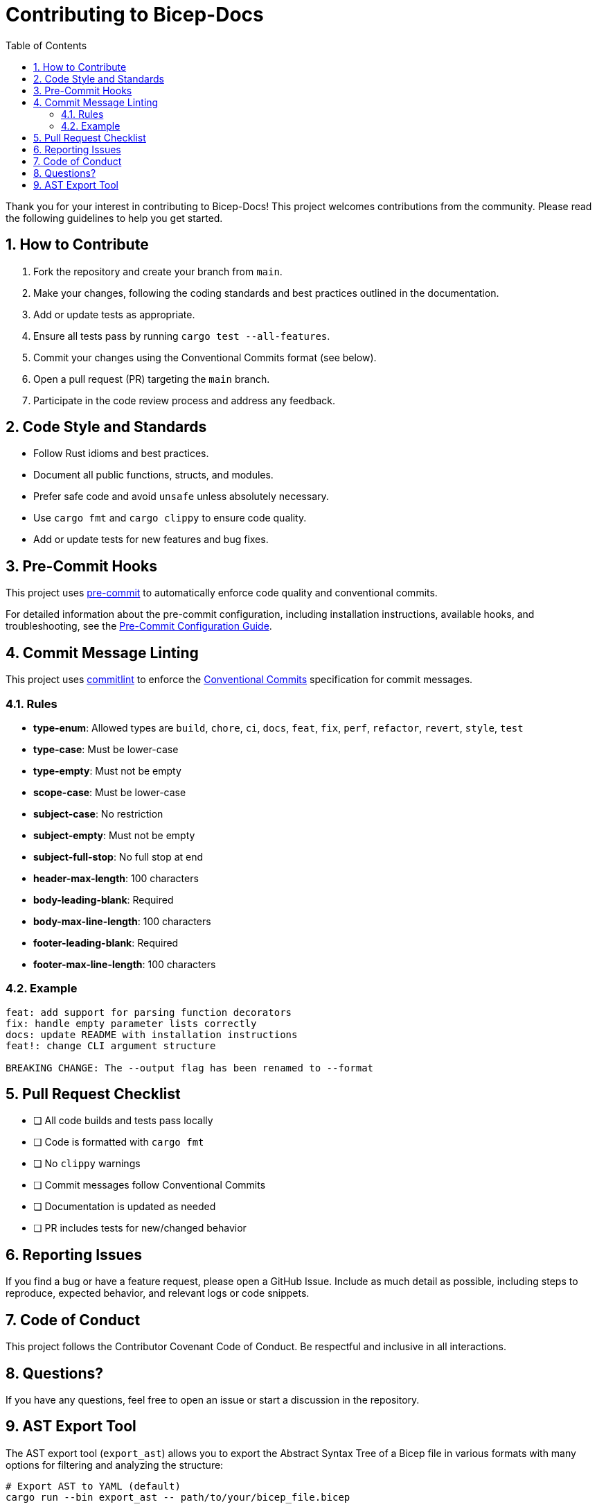 = Contributing to Bicep-Docs
:toc:
:sectnums:

Thank you for your interest in contributing to Bicep-Docs! This project welcomes contributions from the community. Please read the following guidelines to help you get started.

== How to Contribute

. Fork the repository and create your branch from `main`.
. Make your changes, following the coding standards and best practices outlined in the documentation.
. Add or update tests as appropriate.
. Ensure all tests pass by running `cargo test --all-features`.
. Commit your changes using the Conventional Commits format (see below).
. Open a pull request (PR) targeting the `main` branch.
. Participate in the code review process and address any feedback.

== Code Style and Standards

* Follow Rust idioms and best practices.
* Document all public functions, structs, and modules.
* Prefer safe code and avoid `unsafe` unless absolutely necessary.
* Use `cargo fmt` and `cargo clippy` to ensure code quality.
* Add or update tests for new features and bug fixes.

== Pre-Commit Hooks

This project uses https://pre-commit.com/[pre-commit] to automatically enforce code quality and conventional commits. 

For detailed information about the pre-commit configuration, including installation instructions, available hooks, and troubleshooting, see the link:docs/PRE_COMMIT.adoc[Pre-Commit Configuration Guide].

== Commit Message Linting

This project uses https://commitlint.js.org/[commitlint] to enforce the https://www.conventionalcommits.org/[Conventional Commits] specification for commit messages.

=== Rules

- *type-enum*: Allowed types are `build`, `chore`, `ci`, `docs`, `feat`, `fix`, `perf`, `refactor`, `revert`, `style`, `test`
- *type-case*: Must be lower-case
- *type-empty*: Must not be empty
- *scope-case*: Must be lower-case
- *subject-case*: No restriction
- *subject-empty*: Must not be empty
- *subject-full-stop*: No full stop at end
- *header-max-length*: 100 characters
- *body-leading-blank*: Required
- *body-max-line-length*: 100 characters
- *footer-leading-blank*: Required
- *footer-max-line-length*: 100 characters

=== Example

[source]
----
feat: add support for parsing function decorators
fix: handle empty parameter lists correctly
docs: update README with installation instructions
feat!: change CLI argument structure

BREAKING CHANGE: The --output flag has been renamed to --format
----

== Pull Request Checklist

* [ ] All code builds and tests pass locally
* [ ] Code is formatted with `cargo fmt`
* [ ] No `clippy` warnings
* [ ] Commit messages follow Conventional Commits
* [ ] Documentation is updated as needed
* [ ] PR includes tests for new/changed behavior

== Reporting Issues

If you find a bug or have a feature request, please open a GitHub Issue. Include as much detail as possible, including steps to reproduce, expected behavior, and relevant logs or code snippets.

== Code of Conduct

This project follows the Contributor Covenant Code of Conduct. Be respectful and inclusive in all interactions.

== Questions?

If you have any questions, feel free to open an issue or start a discussion in the repository.

== AST Export Tool

The AST export tool (`export_ast`) allows you to export the Abstract Syntax Tree of a Bicep file in various formats with many options for filtering and analyzing the structure:

[source,bash]
----
# Export AST to YAML (default)
cargo run --bin export_ast -- path/to/your/bicep_file.bicep

# Show only statistics about the AST
cargo run --bin export_ast -- --stats path/to/your/bicep_file.bicep

# Export AST to JSON
cargo run --bin export_ast -- --format json path/to/your/bicep_file.bicep

# Export a simplified tree format (more concise)
cargo run --bin export_ast -- --format simpletree path/to/your/bicep_file.bicep

# Filter by node type (e.g., only resource declarations)
cargo run --bin export_ast -- --type-filter resource_declaration path/to/your/bicep_file.bicep

# Show tree structure visualization
cargo run --bin export_ast -- --structure path/to/your/bicep_file.bicep

# Filter by line number
cargo run --bin export_ast -- --line 10 path/to/your/bicep_file.bicep

# Get help and examples
cargo run --bin export_ast -- --help-examples
cargo run --bin export_ast -- --help-node-types
cargo run --bin export_ast -- --help-field-names
----
